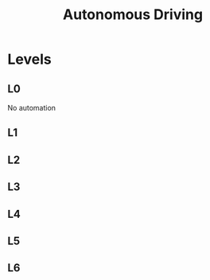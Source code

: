 :PROPERTIES:
:ID:       8CCBD2CA-980F-4D18-9978-5B92DADFDD67
:END:
#+title: Autonomous Driving

* Levels
** L0
:PROPERTIES:
:ID:       4F8CC667-1E13-4285-9EA4-8648AB5DA64E
:END:
No automation
** L1
** L2
** L3
** L4
** L5
** L6
